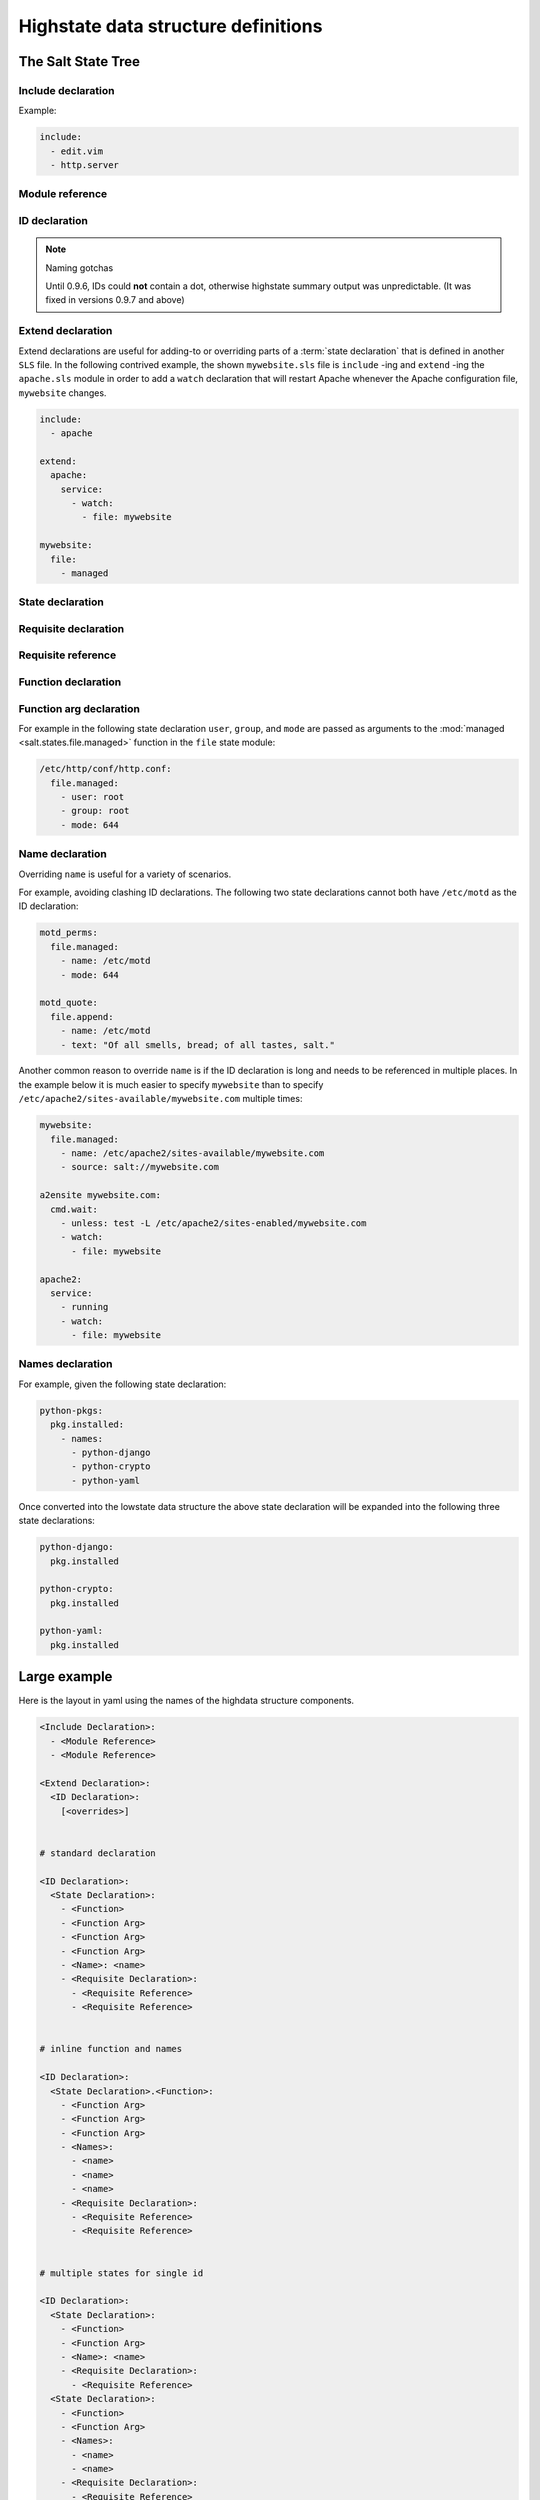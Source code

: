 ====================================
Highstate data structure definitions
====================================

The Salt State Tree
===================

.. glossary::

    Top file
        The main state file that instructs minions what environment and modules
        to use during state execution.

        Configurable via :conf_master:`state_top`.

        .. seealso:: :doc:`A detailed description of the top file </ref/states/top>`

.. glossary::

    State tree
        A collection of ``SLS`` files that live under the directory specified
        in :conf_master:`file_roots`. A state tree can be organized into
        ``SLS modules``.

Include declaration
-------------------

.. glossary::

    Include declaration
        Defines a list of :term:`module reference` strings to include in this
        :term:`SLS`.

        Occurs only in the top level of the highstate structure.

Example:

.. code-block:: yaml

    include:
      - edit.vim
      - http.server

Module reference
----------------

.. glossary::

    Module reference
        The name of a SLS module defined by a separate SLS file and residing on
        the Salt Master. A module named ``edit.vim`` is a reference to the SLS
        file ``salt://edit/vim.sls``.

ID declaration
--------------

.. glossary::

    ID declaration
        Defines an individual highstate component. Always references a value of
        a dictionary containing keys referencing :term:`state declarations
        <state declaration>` and :term:`requisite declarations <requisite
        declaration>`. Can be overridden by a :term:`name declaration` or a
        :term:`names declaration`.

        Occurs on the top level or under the :term:`extend declaration`.

        Must be unique across entire state tree. If the same ID declaration is
        used twice, only the first one matched will be used. All subsequent
        ID declarations with the same name will be ignored.

.. note:: Naming gotchas

        Until 0.9.6, IDs could **not** contain a dot, otherwise highstate summary output was
        unpredictable. (It was fixed in versions 0.9.7 and above)



Extend declaration
------------------

.. glossary::

    Extend declaration
        Extends a :term:`name declaration` from an included ``SLS module``. The
        keys of the extend declaration always define existing :term:`ID
        declarations <ID declaration>` which have been defined in included
        ``SLS modules``.

        Occurs only in the top level and defines a dictionary.

Extend declarations are useful for adding-to or overriding parts of a
:term:`state declaration` that is defined in another ``SLS`` file. In the
following contrived example, the shown ``mywebsite.sls`` file is ``include``
-ing and ``extend`` -ing the ``apache.sls`` module in order to add a ``watch``
declaration that will restart Apache whenever the Apache configuration file,
``mywebsite`` changes.

.. code-block:: yaml

    include:
      - apache

    extend:
      apache:
        service:
          - watch:
            - file: mywebsite

    mywebsite:
      file:
        - managed

.. seealso:: watch_in and require_in

    Sometimes it is more convenient to use the :term:`watch_in` or 
    :term:`require_in` syntax instead of extending another ``SLS``
    file.

    :doc:`State Requisites </ref/states/requisites>`

State declaration
-----------------

.. glossary::

    State declaration
        A list which contains one string defining the :term:`function
        declaration` and any number of :term:`function arg declaration`
        dictionaries.

        Can, optionally, contain a number of additional components like the
        name override components — :term:`name <name declaration>` and
        :term:`names <names declaration>`. Can also contain :term:`requisite
        declarations <requisite declaration>`.

        Occurs under an :term:`ID declaration`.

Requisite declaration
---------------------

.. glossary::

    Requisite declaration
        A list containing :term:`requisite references <requisite reference>`.

        Used to build the action dependency tree. While Salt states are made to
        execute in a deterministic order, this order is managed by requiring
        and watching other Salt states.

        Occurs as a list component under a :term:`state declaration` or as a
        key under an :term:`ID declaration`.

Requisite reference
-------------------

.. glossary::

    Requisite reference
        A single key dictionary. The key is the name of the referenced
        :term:`state declaration` and the value is the ID of the referenced
        :term:`ID declaration`.

        Occurs as a single index in a :term:`requisite declaration` list.

Function declaration
--------------------

.. glossary::

    Function declaration
        The name of the function to call within the state. A state declaration
        can contain only a single function declaration.

        For example, the following state declaration calls the :mod:`installed
        <salt.states.pkg.installed>` function in the ``pkg`` state module:

        .. code-block:: yaml

            httpd:
              pkg.installed

        The function can be declared inline with the state as a shortcut, but
        the actual data structure is better referenced in this form:

        .. code-block:: yaml

            httpd:
              pkg:
                - installed

        Where the function is a string in the body of the state declaration.
        Technically when the function is declared in dot notation the compiler
        converts it to be a string in the state declaration list. Note that the
        use of the first example more than once in an ID declaration is invalid
        yaml.

        INVALID:

        .. code-block:: yaml

            httpd:
              pkg.installed
              service.running

        When passing a function without arguments and another state declaration
        within a single ID declaration, then the long or "standard" format
        needs to be used since otherwise it does not represent a valid data
        structure.

        VALID:

        .. code-block:: yaml

            httpd:
              pkg:
                - installed
              service:
                - running

        Occurs as the only index in the :term:`state declaration` list.

Function arg declaration
------------------------

.. glossary::

    Function arg declaration
        A single key dictionary referencing a Python type which is to be passed
        to the named :term:`function declaration` as a parameter. The type must
        be the data type expected by the function.

        Occurs under a :term:`function declaration`.

For example in the following state declaration ``user``, ``group``, and
``mode`` are passed as arguments to the :mod:`managed
<salt.states.file.managed>` function in the ``file`` state module:

.. code-block:: yaml

    /etc/http/conf/http.conf:
      file.managed:
        - user: root
        - group: root
        - mode: 644

Name declaration
----------------

.. glossary::

    Name declaration
        Overrides the ``name`` argument of a :term:`state declaration`. If
        ``name`` is not specified the :term:`ID declaration` satisfies the
        ``name`` argument.

        The name is always a single key dictionary referencing a string.

Overriding ``name`` is useful for a variety of scenarios.

For example, avoiding clashing ID declarations. The following two state
declarations cannot both have ``/etc/motd`` as the ID declaration:

.. code-block:: yaml

    motd_perms:
      file.managed:
        - name: /etc/motd
        - mode: 644

    motd_quote:
      file.append:
        - name: /etc/motd
        - text: "Of all smells, bread; of all tastes, salt."

Another common reason to override ``name`` is if the ID declaration is long and
needs to be referenced in multiple places. In the example below it is much
easier to specify ``mywebsite`` than to specify
``/etc/apache2/sites-available/mywebsite.com`` multiple times:

.. code-block:: yaml

    mywebsite:
      file.managed:
        - name: /etc/apache2/sites-available/mywebsite.com
        - source: salt://mywebsite.com

    a2ensite mywebsite.com:
      cmd.wait:
        - unless: test -L /etc/apache2/sites-enabled/mywebsite.com
        - watch:
          - file: mywebsite

    apache2:
      service:
        - running
        - watch:
          - file: mywebsite

Names declaration
-----------------

.. glossary::

    Names declaration
        Expands the contents of the containing :term:`state declaration` into
        multiple state declarations, each with its own name.

For example, given the following state declaration:

.. code-block:: yaml

    python-pkgs:
      pkg.installed:
        - names:
          - python-django
          - python-crypto
          - python-yaml

Once converted into the lowstate data structure the above state
declaration will be expanded into the following three state declarations:

.. code-block:: yaml

      python-django:
        pkg.installed

      python-crypto:
        pkg.installed

      python-yaml:
        pkg.installed

Large example
=============

Here is the layout in yaml using the names of the highdata structure
components.

.. code-block:: yaml

    <Include Declaration>:
      - <Module Reference>
      - <Module Reference>

    <Extend Declaration>:
      <ID Declaration>:
        [<overrides>]


    # standard declaration

    <ID Declaration>:
      <State Declaration>:
        - <Function>
        - <Function Arg>
        - <Function Arg>
        - <Function Arg>
        - <Name>: <name>
        - <Requisite Declaration>:
          - <Requisite Reference>
          - <Requisite Reference>


    # inline function and names

    <ID Declaration>:
      <State Declaration>.<Function>:
        - <Function Arg>
        - <Function Arg>
        - <Function Arg>
        - <Names>:
          - <name>
          - <name>
          - <name>
        - <Requisite Declaration>:
          - <Requisite Reference>
          - <Requisite Reference>

 
    # multiple states for single id

    <ID Declaration>:
      <State Declaration>:
        - <Function> 
        - <Function Arg>
        - <Name>: <name>
        - <Requisite Declaration>:
          - <Requisite Reference>
      <State Declaration>:
        - <Function>
        - <Function Arg>
        - <Names>:
          - <name>
          - <name>
        - <Requisite Declaration>:
          - <Requisite Reference>
